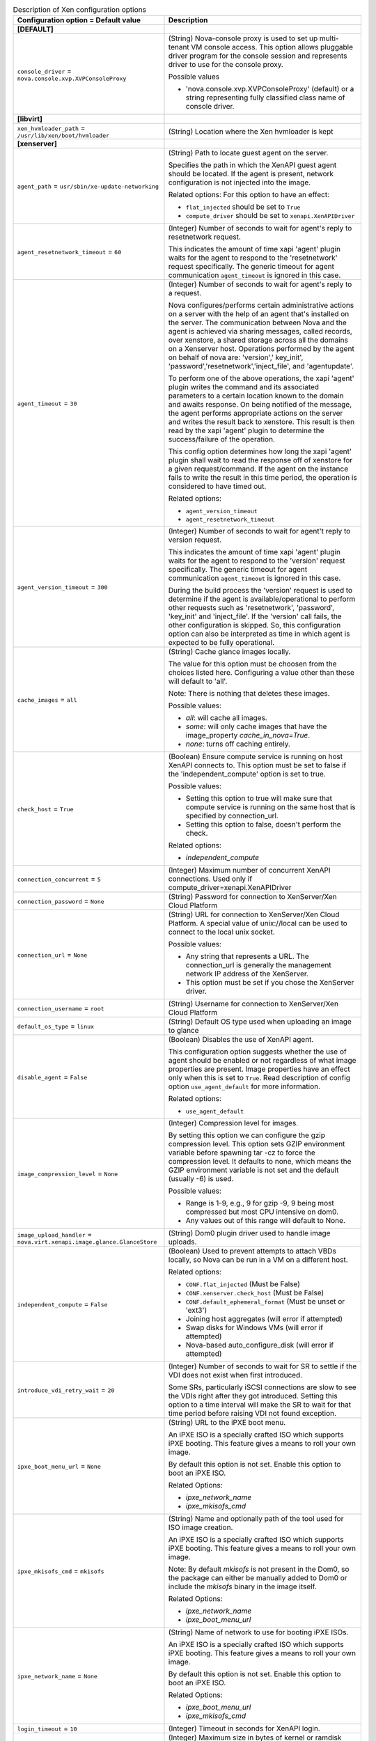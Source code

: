 ..
    Warning: Do not edit this file. It is automatically generated from the
    software project's code and your changes will be overwritten.

    The tool to generate this file lives in openstack-doc-tools repository.

    Please make any changes needed in the code, then run the
    autogenerate-config-doc tool from the openstack-doc-tools repository, or
    ask for help on the documentation mailing list, IRC channel or meeting.

.. _nova-xen:

.. list-table:: Description of Xen configuration options
   :header-rows: 1
   :class: config-ref-table

   * - Configuration option = Default value
     - Description
   * - **[DEFAULT]**
     -
   * - ``console_driver`` = ``nova.console.xvp.XVPConsoleProxy``
     - (String) Nova-console proxy is used to set up multi-tenant VM console access. This option allows pluggable driver program for the console session and represents driver to use for the console proxy.

       Possible values

       * 'nova.console.xvp.XVPConsoleProxy' (default) or a string representing fully classified class name of console driver.
   * - **[libvirt]**
     -
   * - ``xen_hvmloader_path`` = ``/usr/lib/xen/boot/hvmloader``
     - (String) Location where the Xen hvmloader is kept
   * - **[xenserver]**
     -
   * - ``agent_path`` = ``usr/sbin/xe-update-networking``
     - (String) Path to locate guest agent on the server.

       Specifies the path in which the XenAPI guest agent should be located. If the agent is present, network configuration is not injected into the image.

       Related options: For this option to have an effect:

       * ``flat_injected`` should be set to ``True``

       * ``compute_driver`` should be set to ``xenapi.XenAPIDriver``
   * - ``agent_resetnetwork_timeout`` = ``60``
     - (Integer) Number of seconds to wait for agent's reply to resetnetwork request.

       This indicates the amount of time xapi 'agent' plugin waits for the agent to respond to the 'resetnetwork' request specifically. The generic timeout for agent communication ``agent_timeout`` is ignored in this case.
   * - ``agent_timeout`` = ``30``
     - (Integer) Number of seconds to wait for agent's reply to a request.

       Nova configures/performs certain administrative actions on a server with the help of an agent that's installed on the server. The communication between Nova and the agent is achieved via sharing messages, called records, over xenstore, a shared storage across all the domains on a Xenserver host. Operations performed by the agent on behalf of nova are: 'version',' key_init', 'password','resetnetwork','inject_file', and 'agentupdate'.

       To perform one of the above operations, the xapi 'agent' plugin writes the command and its associated parameters to a certain location known to the domain and awaits response. On being notified of the message, the agent performs appropriate actions on the server and writes the result back to xenstore. This result is then read by the xapi 'agent' plugin to determine the success/failure of the operation.

       This config option determines how long the xapi 'agent' plugin shall wait to read the response off of xenstore for a given request/command. If the agent on the instance fails to write the result in this time period, the operation is considered to have timed out.

       Related options:

       * ``agent_version_timeout``

       * ``agent_resetnetwork_timeout``
   * - ``agent_version_timeout`` = ``300``
     - (Integer) Number of seconds to wait for agent't reply to version request.

       This indicates the amount of time xapi 'agent' plugin waits for the agent to respond to the 'version' request specifically. The generic timeout for agent communication ``agent_timeout`` is ignored in this case.

       During the build process the 'version' request is used to determine if the agent is available/operational to perform other requests such as 'resetnetwork', 'password', 'key_init' and 'inject_file'. If the 'version' call fails, the other configuration is skipped. So, this configuration option can also be interpreted as time in which agent is expected to be fully operational.
   * - ``cache_images`` = ``all``
     - (String) Cache glance images locally.

       The value for this option must be choosen from the choices listed here. Configuring a value other than these will default to 'all'.

       Note: There is nothing that deletes these images.

       Possible values:

       * `all`: will cache all images.

       * `some`: will only cache images that have the image_property `cache_in_nova=True`.

       * `none`: turns off caching entirely.
   * - ``check_host`` = ``True``
     - (Boolean) Ensure compute service is running on host XenAPI connects to. This option must be set to false if the 'independent_compute' option is set to true.

       Possible values:

       * Setting this option to true will make sure that compute service is running on the same host that is specified by connection_url.

       * Setting this option to false, doesn't perform the check.

       Related options:

       * `independent_compute`
   * - ``connection_concurrent`` = ``5``
     - (Integer) Maximum number of concurrent XenAPI connections. Used only if compute_driver=xenapi.XenAPIDriver
   * - ``connection_password`` = ``None``
     - (String) Password for connection to XenServer/Xen Cloud Platform
   * - ``connection_url`` = ``None``
     - (String) URL for connection to XenServer/Xen Cloud Platform. A special value of unix://local can be used to connect to the local unix socket.

       Possible values:

       * Any string that represents a URL. The connection_url is generally the management network IP address of the XenServer.

       * This option must be set if you chose the XenServer driver.
   * - ``connection_username`` = ``root``
     - (String) Username for connection to XenServer/Xen Cloud Platform
   * - ``default_os_type`` = ``linux``
     - (String) Default OS type used when uploading an image to glance
   * - ``disable_agent`` = ``False``
     - (Boolean) Disables the use of XenAPI agent.

       This configuration option suggests whether the use of agent should be enabled or not regardless of what image properties are present. Image properties have an effect only when this is set to ``True``. Read description of config option ``use_agent_default`` for more information.

       Related options:

       * ``use_agent_default``
   * - ``image_compression_level`` = ``None``
     - (Integer) Compression level for images.

       By setting this option we can configure the gzip compression level. This option sets GZIP environment variable before spawning tar -cz to force the compression level. It defaults to none, which means the GZIP environment variable is not set and the default (usually -6) is used.

       Possible values:

       * Range is 1-9, e.g., 9 for gzip -9, 9 being most compressed but most CPU intensive on dom0.

       * Any values out of this range will default to None.
   * - ``image_upload_handler`` = ``nova.virt.xenapi.image.glance.GlanceStore``
     - (String) Dom0 plugin driver used to handle image uploads.
   * - ``independent_compute`` = ``False``
     - (Boolean) Used to prevent attempts to attach VBDs locally, so Nova can be run in a VM on a different host.

       Related options:

       * ``CONF.flat_injected`` (Must be False)

       * ``CONF.xenserver.check_host`` (Must be False)

       * ``CONF.default_ephemeral_format`` (Must be unset or 'ext3')

       * Joining host aggregates (will error if attempted)

       * Swap disks for Windows VMs (will error if attempted)

       * Nova-based auto_configure_disk (will error if attempted)
   * - ``introduce_vdi_retry_wait`` = ``20``
     - (Integer) Number of seconds to wait for SR to settle if the VDI does not exist when first introduced.

       Some SRs, particularly iSCSI connections are slow to see the VDIs right after they got introduced. Setting this option to a time interval will make the SR to wait for that time period before raising VDI not found exception.
   * - ``ipxe_boot_menu_url`` = ``None``
     - (String) URL to the iPXE boot menu.

       An iPXE ISO is a specially crafted ISO which supports iPXE booting. This feature gives a means to roll your own image.

       By default this option is not set. Enable this option to boot an iPXE ISO.

       Related Options:

       * `ipxe_network_name`

       * `ipxe_mkisofs_cmd`
   * - ``ipxe_mkisofs_cmd`` = ``mkisofs``
     - (String) Name and optionally path of the tool used for ISO image creation.

       An iPXE ISO is a specially crafted ISO which supports iPXE booting. This feature gives a means to roll your own image.

       Note: By default `mkisofs` is not present in the Dom0, so the package can either be manually added to Dom0 or include the `mkisofs` binary in the image itself.

       Related Options:

       * `ipxe_network_name`

       * `ipxe_boot_menu_url`
   * - ``ipxe_network_name`` = ``None``
     - (String) Name of network to use for booting iPXE ISOs.

       An iPXE ISO is a specially crafted ISO which supports iPXE booting. This feature gives a means to roll your own image.

       By default this option is not set. Enable this option to boot an iPXE ISO.

       Related Options:

       * `ipxe_boot_menu_url`

       * `ipxe_mkisofs_cmd`
   * - ``login_timeout`` = ``10``
     - (Integer) Timeout in seconds for XenAPI login.
   * - ``max_kernel_ramdisk_size`` = ``16777216``
     - (Integer) Maximum size in bytes of kernel or ramdisk images.

       Specifying the maximum size of kernel or ramdisk will avoid copying large files to dom0 and fill up /boot/guest.
   * - ``num_vbd_unplug_retries`` = ``10``
     - (Integer) Maximum number of retries to unplug VBD. If set to 0, should try once, no retries.
   * - ``ovs_integration_bridge`` = ``xapi1``
     - (String) The name of the integration Bridge that is used with xenapi when connecting with Open vSwitch.

       Note: The value of this config option is dependent on the environment, therefore this configuration value must be set accordingly if you are using XenAPI.

       Possible options:

       * Any string that represents a bridge name(default is xapi1).
   * - ``remap_vbd_dev`` = ``False``
     - (Boolean) Used to enable the remapping of VBD dev. (Works around an issue in Ubuntu Maverick)
   * - ``remap_vbd_dev_prefix`` = ``sd``
     - (String) Specify prefix to remap VBD dev to (ex. /dev/xvdb -> /dev/sdb).

       Related options:

       * If `remap_vbd_dev` is set to False this option has no impact.
   * - ``running_timeout`` = ``60``
     - (Integer) Number of seconds to wait for instance to go to running state
   * - ``sparse_copy`` = ``True``
     - (Boolean) Whether to use sparse_copy for copying data on a resize down. (False will use standard dd). This speeds up resizes down considerably since large runs of zeros won't have to be rsynced.
   * - ``sr_base_path`` = ``/var/run/sr-mount``
     - (String) Base path to the storage repository on the XenServer host.
   * - ``sr_matching_filter`` = ``default-sr:true``
     - (String) Filter for finding the SR to be used to install guest instances on.

       Possible values:

       * To use the Local Storage in default XenServer/XCP installations set this flag to other-config:i18n-key=local-storage.

       * To select an SR with a different matching criteria, you could set it to other-config:my_favorite_sr=true.

       * To fall back on the Default SR, as displayed by XenCenter, set this flag to: default-sr:true.
   * - ``target_host`` = ``None``
     - (String) The iSCSI Target Host.

       This option represents the hostname or ip of the iSCSI Target. If the target host is not present in the connection information from the volume provider then the value from this option is taken.

       Possible values:

       * Any string that represents hostname/ip of Target.
   * - ``target_port`` = ``3260``
     - (String) The iSCSI Target Port.

       This option represents the port of the iSCSI Target. If the target port is not present in the connection information from the volume provider then the value from this option is taken.
   * - ``torrent_base_url`` = ``None``
     - (String) Base URL for torrent files; must contain a slash character (see RFC 1808, step 6)
   * - ``torrent_download_stall_cutoff`` = ``600``
     - (Integer) Number of seconds a download can remain at the same progress percentage w/o being considered a stall
   * - ``torrent_images`` = ``none``
     - (String) Whether or not to download images via Bit Torrent.

       The value for this option must be choosen from the choices listed here. Configuring a value other than these will default to 'none'.

       Possible values:

       * ``all``: will download all images.

       * ``some``: will only download images that have the image_property ``bittorrent=true``.

       * ``none``: will turnoff downloading images via Bit Torrent.
   * - ``torrent_listen_port_end`` = ``6891``
     - (Port number) End of port range to listen on
   * - ``torrent_listen_port_start`` = ``6881``
     - (Port number) Beginning of port range to listen on
   * - ``torrent_max_last_accessed`` = ``86400``
     - (Integer) Cached torrent files not accessed within this number of seconds can be reaped
   * - ``torrent_max_seeder_processes_per_host`` = ``1``
     - (Integer) Maximum number of seeder processes to run concurrently within a given dom0. (-1 = no limit)
   * - ``torrent_seed_chance`` = ``1.0``
     - (Floating point) Probability that peer will become a seeder. (1.0 = 100%)
   * - ``torrent_seed_duration`` = ``3600``
     - (Integer) Number of seconds after downloading an image via BitTorrent that it should be seeded for other peers.
   * - ``use_agent_default`` = ``False``
     - (Boolean) Whether or not to use the agent by default when its usage is enabled but not indicated by the image.

       The use of XenAPI agent can be disabled altogether using the configuration option ``disable_agent``. However, if it is not disabled, the use of an agent can still be controlled by the image in use through one of its properties, ``xenapi_use_agent``. If this property is either not present or specified incorrectly on the image, the use of agent is determined by this configuration option.

       Note that if this configuration is set to ``True`` when the agent is not present, the boot times will increase significantly.

       Related options:

       * ``disable_agent``
   * - ``use_join_force`` = ``True``
     - (Boolean) When adding new host to a pool, this will append a --force flag to the command, forcing hosts to join a pool, even if they have different CPUs.

       Since XenServer version 5.6 it is possible to create a pool of hosts that have different CPU capabilities. To accommodate CPU differences, XenServer limited features it uses to determine CPU compatibility to only the ones that are exposed by CPU and support for CPU masking was added. Despite this effort to level differences between CPUs, it is still possible that adding new host will fail, thus option to force join was introduced.
   * - ``vhd_coalesce_max_attempts`` = ``20``
     - (Integer) Max number of times to poll for VHD to coalesce.

       This option determines the maximum number of attempts that can be made for coalescing the VHD before giving up.

       Related opitons:

       * `vhd_coalesce_poll_interval`
   * - ``vhd_coalesce_poll_interval`` = ``5.0``
     - (Floating point) The interval used for polling of coalescing vhds.

       This is the interval after which the task of coalesce VHD is performed, until it reaches the max attempts that is set by vhd_coalesce_max_attempts.

       Related options:

       * `vhd_coalesce_max_attempts`
   * - ``vif_driver`` = ``nova.virt.xenapi.vif.XenAPIBridgeDriver``
     - (String) The XenAPI VIF driver using XenServer Network APIs.
   * - **[xvp]**
     -
   * - ``console_xvp_conf`` = ``/etc/xvp.conf``
     - (String) Generated XVP conf file
   * - ``console_xvp_conf_template`` = ``$pybasedir/nova/console/xvp.conf.template``
     - (String) XVP conf template
   * - ``console_xvp_log`` = ``/var/log/xvp.log``
     - (String) XVP log file
   * - ``console_xvp_multiplex_port`` = ``5900``
     - (Port number) Port for XVP to multiplex VNC connections on
   * - ``console_xvp_pid`` = ``/var/run/xvp.pid``
     - (String) XVP master process pid file
